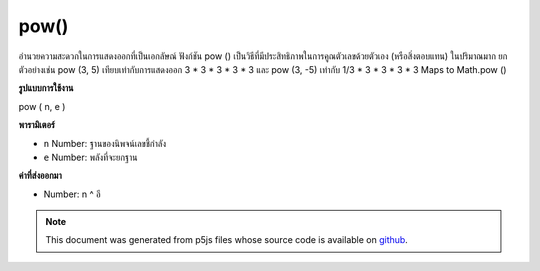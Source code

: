 .. raw:: html

	<script src="https://sketch.netpie.io/widget/p5-widget.js"></script>

pow()
=====

อำนวยความสะดวกในการแสดงออกที่เป็นเอกลัษณ์ ฟังก์ชัน pow () เป็นวิธีที่มีประสิทธิภาพในการคูณตัวเลขด้วยตัวเอง (หรือสิ่งตอบแทน) ในปริมาณมาก ยกตัวอย่างเช่น pow (3, 5) เทียบเท่ากับการแสดงออก 3 * 3 * 3 * 3 * 3 และ pow (3, -5) เท่ากับ 1/3 * 3 * 3 * 3 * 3 Maps to Math.pow ()

.. Facilitates exponential expressions. The pow() function is an efficient
.. way of multiplying numbers by themselves (or their reciprocals) in large
.. quantities. For example, pow(3, 5) is equivalent to the expression
.. 3*3*3*3*3 and pow(3, -5) is equivalent to 1 / 3*3*3*3*3. Maps to
.. Math.pow().
**รูปแบบการใช้งาน**

pow ( n, e )

**พารามิเตอร์**

- ``n``  Number: ฐานของนิพจน์เลขชี้กำลัง

- ``e``  Number: พลังที่จะยกฐาน

.. ``n``  Number: base of the exponential expression
.. ``e``  Number: power by which to raise the base

**ค่าที่ส่งออกมา**

- Number: n ^ อี

.. Number: n^e

.. raw:: html

	<script type="text/p5" data-autoplay data-hide-sourcecode>
	function setup() {
	  //Exponentially increase the size of an ellipse.
	  eSize = 3; // Original Size
	  eLoc = 10; // Original Location
	
	  ellipse(eLoc, eLoc, eSize, eSize);
	
	  ellipse(eLoc*2, eLoc*2, pow(eSize, 2), pow(eSize, 2));
	
	  ellipse(eLoc*4, eLoc*4, pow(eSize, 3), pow(eSize, 3));
	
	  ellipse(eLoc*8, eLoc*8, pow(eSize, 4), pow(eSize, 4));
	}

	</script>

	<br><br>

.. note:: This document was generated from p5js files whose source code is available on `github <https://github.com/processing/p5.js>`_.
